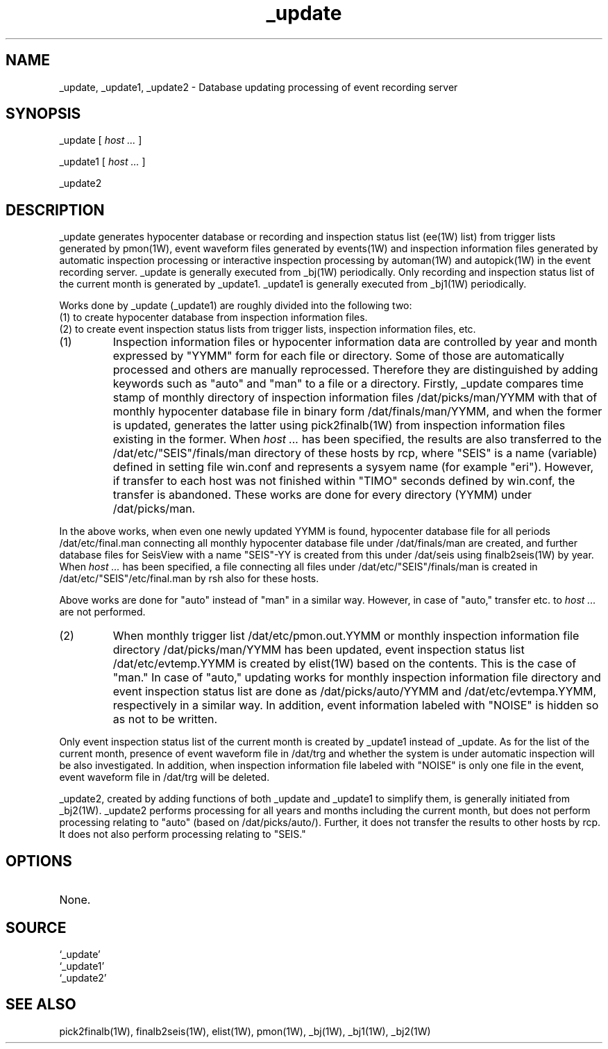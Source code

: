 .TH _update 1W "2001.2.7" "WIN SYSTEM" "WIN SYSTEM"
.SH NAME
_update, _update1, _update2 - Database updating processing of event recording server
.SH SYNOPSIS
_update [ 
.I host ...
]
.LP
_update1 [ 
.I host ...
]
.LP
_update2
.SH DESCRIPTION
_update generates hypocenter database or recording and inspection status list (ee(1W) list) from trigger lists generated by pmon(1W), event waveform files generated by events(1W) and inspection information files generated by automatic inspection processing or interactive inspection processing by automan(1W) and autopick(1W) in the event recording server.
_update is generally executed from _bj(1W) periodically.
Only recording and inspection status list of the current month is generated by _update1. 
_update1 is generally executed from _bj1(1W) periodically. 
.LP
Works done by _update (_update1) are roughly divided into the following two:
.br
(1) to create hypocenter database from inspection information files.
.br
(2) to create event inspection status lists from trigger lists, inspection information files, etc. 
.LP
.IP (1)
Inspection information files or hypocenter information data are controlled by year and month expressed by "YYMM" form for each file or directory. Some of those are automatically processed and others are manually reprocessed. Therefore they are distinguished by adding keywords such as "auto" and "man" to a file or a directory. 
Firstly, _update compares time stamp of monthly directory of inspection information files /dat/picks/man/YYMM with that of monthly hypocenter database file in binary form /dat/finals/man/YYMM, and when the former is updated, generates the latter using pick2finalb(1W) from inspection information files existing in the former.
When
.I host ...
has been specified, the results are also transferred to the /dat/etc/"SEIS"/finals/man directory of these hosts by rcp,
where "SEIS" is a name (variable) defined in setting file win.conf and represents a sysyem name (for example "eri"). However, if transfer to each host was not finished within "TIMO" seconds defined by win.conf, the transfer is abandoned. 
These works are done for every directory (YYMM) under /dat/picks/man.
.LP
In the above works, when even one newly updated YYMM is found, hypocenter database file for all periods /dat/etc/final.man connecting all monthly hypocenter database file under 
/dat/finals/man are created, and further database files for SeisView with a name "SEIS"-YY is created from this under /dat/seis using finalb2seis(1W) by year.
When
.I host ...
has been specified, a file connecting all files under /dat/etc/"SEIS"/finals/man is created in /dat/etc/"SEIS"/etc/final.man by rsh also for these hosts. 
.LP
Above works are done for "auto" instead of "man" in a similar way. However, in case of "auto," transfer etc. to
.I host ...
are not performed. 
.IP (2)
When monthly trigger list /dat/etc/pmon.out.YYMM or monthly inspection information file directory /dat/picks/man/YYMM has been updated, event inspection status list /dat/etc/evtemp.YYMM is created by elist(1W) based on the contents. This is the case of  "man." In case of "auto," updating works for monthly inspection information file directory and event inspection status list are done as /dat/picks/auto/YYMM and  /dat/etc/evtempa.YYMM, respectively in a similar way. In addition, event information labeled with "NOISE" is hidden so as not to be written. 
.LP
Only event inspection status list of the current month is created by _update1 instead of _update.
As for the list of the current month, presence of event waveform file in /dat/trg and whether the system is under automatic inspection will be also investigated. In addition, when inspection information file labeled with "NOISE" is only one file in the event, event waveform file in /dat/trg will be deleted. 
.LP
_update2, created by adding functions of both _update and _update1 to simplify them, is generally initiated from _bj2(1W). _update2 performs processing for all years and months including the current month, but does not perform processing relating to "auto" (based on /dat/picks/auto/). Further, it does not transfer the results to other hosts by rcp. It does not also perform processing relating to "SEIS." 
.SH OPTIONS
.TP 
None.
.SH SOURCE
.TP
`_update'
.TP
`_update1'
.TP
`_update2'
.SH SEE ALSO 
pick2finalb(1W), finalb2seis(1W), elist(1W), pmon(1W),
_bj(1W), _bj1(1W), _bj2(1W)
